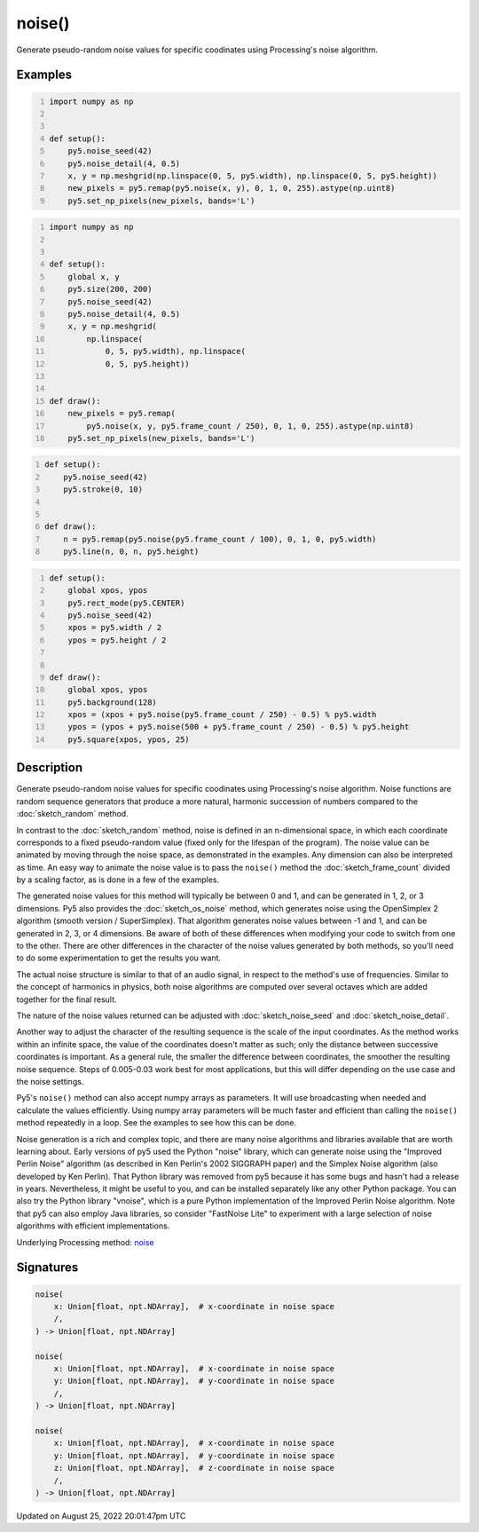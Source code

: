 noise()
=======

Generate pseudo-random noise values for specific coodinates using Processing's noise algorithm.

Examples
--------

.. raw:: html

    <div class="example-table">

.. raw:: html

    <div class="example-row"><div class="example-cell-image">

.. image:: /images/reference/Sketch_noise_0.png
    :alt: example picture for noise()

.. raw:: html

    </div><div class="example-cell-code">

.. code:: python
    :number-lines:

    import numpy as np


    def setup():
        py5.noise_seed(42)
        py5.noise_detail(4, 0.5)
        x, y = np.meshgrid(np.linspace(0, 5, py5.width), np.linspace(0, 5, py5.height))
        new_pixels = py5.remap(py5.noise(x, y), 0, 1, 0, 255).astype(np.uint8)
        py5.set_np_pixels(new_pixels, bands='L')

.. raw:: html

    </div></div>

.. raw:: html

    <div class="example-row"><div class="example-cell-image">

.. raw:: html

    </div><div class="example-cell-code">

.. code:: python
    :number-lines:

    import numpy as np


    def setup():
        global x, y
        py5.size(200, 200)
        py5.noise_seed(42)
        py5.noise_detail(4, 0.5)
        x, y = np.meshgrid(
            np.linspace(
                0, 5, py5.width), np.linspace(
                0, 5, py5.height))


    def draw():
        new_pixels = py5.remap(
            py5.noise(x, y, py5.frame_count / 250), 0, 1, 0, 255).astype(np.uint8)
        py5.set_np_pixels(new_pixels, bands='L')

.. raw:: html

    </div></div>

.. raw:: html

    <div class="example-row"><div class="example-cell-image">

.. raw:: html

    </div><div class="example-cell-code">

.. code:: python
    :number-lines:

    def setup():
        py5.noise_seed(42)
        py5.stroke(0, 10)


    def draw():
        n = py5.remap(py5.noise(py5.frame_count / 100), 0, 1, 0, py5.width)
        py5.line(n, 0, n, py5.height)

.. raw:: html

    </div></div>

.. raw:: html

    <div class="example-row"><div class="example-cell-image">

.. raw:: html

    </div><div class="example-cell-code">

.. code:: python
    :number-lines:

    def setup():
        global xpos, ypos
        py5.rect_mode(py5.CENTER)
        py5.noise_seed(42)
        xpos = py5.width / 2
        ypos = py5.height / 2


    def draw():
        global xpos, ypos
        py5.background(128)
        xpos = (xpos + py5.noise(py5.frame_count / 250) - 0.5) % py5.width
        ypos = (ypos + py5.noise(500 + py5.frame_count / 250) - 0.5) % py5.height
        py5.square(xpos, ypos, 25)

.. raw:: html

    </div></div>

.. raw:: html

    </div>

Description
-----------

Generate pseudo-random noise values for specific coodinates using Processing's noise algorithm. Noise functions are random sequence generators that produce a more natural, harmonic succession of numbers compared to the :doc:`sketch_random` method.

In contrast to the :doc:`sketch_random` method, noise is defined in an n-dimensional space, in which each coordinate corresponds to a fixed pseudo-random value (fixed only for the lifespan of the program). The noise value can be animated by moving through the noise space, as demonstrated in the examples. Any dimension can also be interpreted as time. An easy way to animate the noise value is to pass the ``noise()`` method the :doc:`sketch_frame_count` divided by a scaling factor, as is done in a few of the examples.

The generated noise values for this method will typically be between 0 and 1, and can be generated in 1, 2, or 3 dimensions. Py5 also provides the :doc:`sketch_os_noise` method, which generates noise using the OpenSimplex 2 algorithm (smooth version / SuperSimplex). That algorithm generates noise values between -1 and 1, and can be generated in 2, 3, or 4 dimensions. Be aware of both of these differences when modifying your code to switch from one to the other. There are other differences in the character of the noise values generated by both methods, so you'll need to do some experimentation to get the results you want.

The actual noise structure is similar to that of an audio signal, in respect to the method's use of frequencies. Similar to the concept of harmonics in physics, both noise algorithms are computed over several octaves which are added together for the final result.

The nature of the noise values returned can be adjusted with :doc:`sketch_noise_seed` and :doc:`sketch_noise_detail`.

Another way to adjust the character of the resulting sequence is the scale of the input coordinates. As the method works within an infinite space, the value of the coordinates doesn't matter as such; only the distance between successive coordinates is important. As a general rule, the smaller the difference between coordinates, the smoother the resulting noise sequence. Steps of 0.005-0.03 work best for most applications, but this will differ depending on the use case and the noise settings.

Py5's ``noise()`` method can also accept numpy arrays as parameters. It will use broadcasting when needed and calculate the values efficiently. Using numpy array parameters will be much faster and efficient than calling the ``noise()`` method repeatedly in a loop. See the examples to see how this can be done.

Noise generation is a rich and complex topic, and there are many noise algorithms and libraries available that are worth learning about. Early versions of py5 used the Python "noise" library, which can generate noise using the "Improved Perlin Noise" algorithm (as described in Ken Perlin's 2002 SIGGRAPH paper) and the Simplex Noise algorithm (also developed by Ken Perlin). That Python library was removed from py5 because it has some bugs and hasn't had a release in years. Nevertheless, it might be useful to you, and can be installed separately like any other Python package. You can also try the Python library "vnoise", which is a pure Python implementation of the Improved Perlin Noise algorithm. Note that py5 can also employ Java libraries, so consider "FastNoise Lite" to experiment with a large selection of noise algorithms with efficient implementations.

Underlying Processing method: `noise <https://processing.org/reference/noise_.html>`_

Signatures
------

.. code:: python

    noise(
        x: Union[float, npt.NDArray],  # x-coordinate in noise space
        /,
    ) -> Union[float, npt.NDArray]

    noise(
        x: Union[float, npt.NDArray],  # x-coordinate in noise space
        y: Union[float, npt.NDArray],  # y-coordinate in noise space
        /,
    ) -> Union[float, npt.NDArray]

    noise(
        x: Union[float, npt.NDArray],  # x-coordinate in noise space
        y: Union[float, npt.NDArray],  # y-coordinate in noise space
        z: Union[float, npt.NDArray],  # z-coordinate in noise space
        /,
    ) -> Union[float, npt.NDArray]
Updated on August 25, 2022 20:01:47pm UTC

